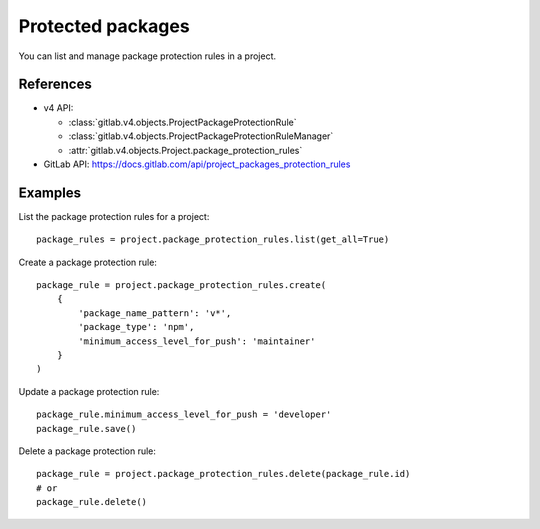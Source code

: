 ##################
Protected packages
##################

You can list and manage package protection rules in a project.

References
----------

* v4 API:

  + :class:`gitlab.v4.objects.ProjectPackageProtectionRule`
  + :class:`gitlab.v4.objects.ProjectPackageProtectionRuleManager`
  + :attr:`gitlab.v4.objects.Project.package_protection_rules`

* GitLab API: https://docs.gitlab.com/api/project_packages_protection_rules

Examples
--------

List the package protection rules for a project::

    package_rules = project.package_protection_rules.list(get_all=True)

Create a package protection rule::

    package_rule = project.package_protection_rules.create(
        {
            'package_name_pattern': 'v*',
            'package_type': 'npm',
            'minimum_access_level_for_push': 'maintainer'
        }
    )

Update a package protection rule::

    package_rule.minimum_access_level_for_push = 'developer'
    package_rule.save()

Delete a package protection rule::

    package_rule = project.package_protection_rules.delete(package_rule.id)
    # or
    package_rule.delete()

